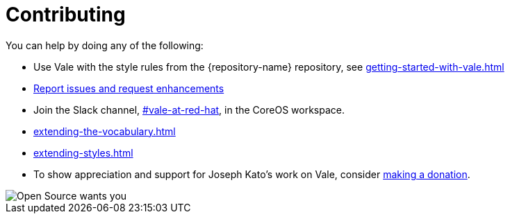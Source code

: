 :_module-type: REFERENCE

[id="ref_contributing_{context}"]
= Contributing


You can help by doing any of the following:

* Use Vale with the style rules from the {repository-name} repository, see xref:getting-started-with-vale.adoc[]

* link:{repository-url}/issues[Report issues and request enhancements]

* Join the Slack channel, link:https://coreos.slack.com/archives/C0218RXJK5E[#vale-at-red-hat], in the CoreOS workspace.

* xref:extending-the-vocabulary.adoc[]

* xref:extending-styles.adoc[]

* To show appreciation and support for Joseph Kato's work on Vale, consider link:https://docs.errata.ai/vale/about#sponsors[making a donation].

image::open-source-wants-you.jpg[Open Source wants you]


